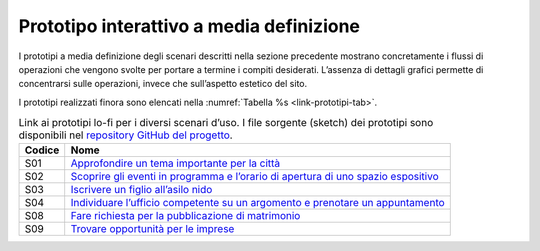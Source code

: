 Prototipo interattivo a media definizione 
==========================================

I prototipi a media definizione degli scenari descritti nella sezione
precedente mostrano concretamente i flussi di operazioni che vengono
svolte per portare a termine i compiti desiderati. L’assenza di dettagli
grafici permette di concentrarsi sulle operazioni, invece che
sull’aspetto estetico del sito.

I prototipi realizzati finora sono elencati nella 
:numref:`Tabella %s <link-prototipi-tab>`.

.. table:: Link ai prototipi lo-fi per i diversi scenari d’uso.
   I file sorgente (sketch) dei prototipi sono disponibili nel 
   `repository GitHub del
   progetto <https://github.com/italia/design-comuni-prototipi>`_.
   :name: link-prototipi-tab

   +--------+------------------------------------------------------------------------+
   | Codice | Nome                                                                   |
   +========+========================================================================+
   | S01    | `Approfondire un tema                                                  |
   |        | importante per la                                                      |
   |        | città <https://invis.io/KNL7CMVY67P#/316444401_S01_-M-_Cover>`_        |
   +--------+------------------------------------------------------------------------+
   | S02    | `Scoprire gli eventi                                                   |
   |        | in programma e                                                         |
   |        | l’orario di apertura                                                   |
   |        | di uno spazio                                                          |
   |        | espositivo <https://invis.io/KNL7CMVY67P#/307828799_S02_-M-_Cover>`_   |
   +--------+------------------------------------------------------------------------+
   | S03    | `Iscrivere un figlio                                                   |
   |        | all’asilo                                                              |
   |        | nido <https://invis.io/KNL7CMVY67P#/306238809_S03_-M-_Cover>`_         |
   +--------+------------------------------------------------------------------------+
   | S04    | `Individuare l’ufficio                                                 |
   |        | competente su un                                                       |
   |        | argomento e prenotare un                                               |
   |        | appuntamento <https://invis.io/KNL7CMVY67P#/306606684_S04_-M-_Cover>`_ |
   +--------+------------------------------------------------------------------------+
   | S08    | `Fare richiesta per la                                                 |
   |        | pubblicazione di                                                       |
   |        | matrimonio <https://invis.io/KNL7CMVY67P#/315569949_S08_-M-_Cover>`_   |
   +--------+------------------------------------------------------------------------+
   | S09    | `Trovare opportunità                                                   |
   |        | per le                                                                 |
   |        | imprese <https://invis.io/KNL7CMVY67P#/310765037_S09_-M-_Cover>`_      |
   +--------+------------------------------------------------------------------------+

